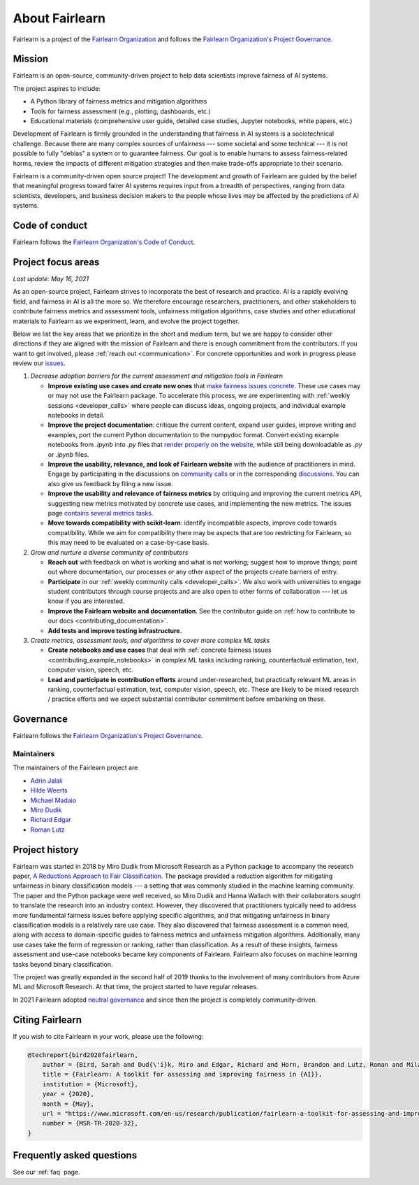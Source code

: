 .. _about:

About Fairlearn
===============

Fairlearn is a project of the
`Fairlearn Organization <https://github.com/fairlearn/governance/blob/main/ORG-GOVERNANCE.md>`_
and follows the
`Fairlearn Organization's Project Governance <https://github.com/fairlearn/governance/blob/main/PROJECT-GOVERNANCE.md>`_.

.. _mission:

Mission
-------

Fairlearn is an open-source, community-driven project to help data scientists
improve fairness of AI systems.

The project aspires to include:

- A Python library of fairness metrics and mitigation algorithms
- Tools for fairness assessment (e.g., plotting, dashboards, etc.)
- Educational materials (comprehensive user guide, detailed case studies,
  Jupyter notebooks, white papers, etc.)

Development of Fairlearn is firmly grounded in the understanding that fairness
in AI systems is a sociotechnical challenge.
Because there are many complex sources of unfairness --- some societal and
some technical --- it is not possible to fully "debias" a system or to
guarantee fairness.
Our goal is to enable humans to assess fairness-related harms, review the
impacts of different mitigation strategies and then make trade-offs
appropriate to their scenario.

Fairlearn is a community-driven open source project!
The development and growth of Fairlearn are guided by the belief that
meaningful progress toward fairer AI systems requires input from a breadth
of perspectives, ranging from data scientists, developers, and business
decision makers to the people whose lives may be affected by the predictions
of AI systems. 

.. _code_of_conduct:

Code of conduct
---------------

Fairlearn follows the
`Fairlearn Organization's Code of Conduct <https://github.com/fairlearn/governance/blob/main/code-of-conduct.md>`_.

.. _roadmap:

Project focus areas
-------------------

*Last update: May 16, 2021*

As an open-source project, Fairlearn strives to incorporate the best of
research and practice.
AI is a rapidly evolving field, and fairness in AI is all the more so.
We therefore encourage researchers, practitioners, and other stakeholders to
contribute fairness metrics and assessment tools, unfairness mitigation
algorithms, case studies and other educational materials to Fairlearn as we
experiment, learn, and evolve the project together.

Below we list the key areas that we prioritize in the short
and medium term, but we are happy to consider other directions
if they are aligned with the mission of Fairlearn and there is enough commitment
from the contributors. If you want to get involved, please
:ref:`reach out <communication>`. For concrete opportunities and
work in progress please review our
`issues <https://github.com/fairlearn/fairlearn/issues>`_.

#. *Decrease adoption barriers for the current assessment and mitigation tools in Fairlearn*

   - **Improve existing use cases and create new ones** that
     `make fairness issues concrete <https://fairlearn.github.io/contributor_guide/contributing_example_notebooks.html>`_.
     These use cases may or may not use the Fairlearn package.
     To accelerate this process, we are experimenting with
     :ref:`weekly sessions <developer_calls>` where people can discuss ideas,
     ongoing projects, and individual example notebooks in detail.
     
   - **Improve the project documentation**: critique the current content,
     expand user guides, improve writing and examples, port the current Python
     documentation to the numpydoc format. 
     Convert existing example notebooks from `.ipynb` into `.py` files that
     `render properly on the website <https://fairlearn.github.io/auto_examples/notebooks/index.html>`_,
     while still being downloadable as `.py` or `.ipynb` files.

   - **Improve the usability, relevance, and look of Fairlearn website**
     with the audience of practitioners in mind.
     Engage by participating in the discussions on
     `community calls <developer_calls>`_ or in the corresponding
     `discussions <https://github.com/fairlearn/fairlearn/discussions>`_.
     You can also give us feedback by filing a new issue.

   - **Improve the usability and relevance of fairness metrics** by
     critiquing and improving the current metrics API, suggesting new metrics
     motivated by concrete use cases, and implementing the new metrics.
     The issues page
     `contains several metrics tasks <https://github.com/fairlearn/fairlearn/issues?q=is%3Aissue+is%3Aopen+metric>`_. 
   
   - **Move towards compatibility with scikit-learn**:
     identify incompatible aspects, improve code towards compatibility.
     While we aim for compatibility there may be aspects that are too
     restricting for Fairlearn, so this may need to be evaluated on a
     case-by-case basis.

#. *Grow and nurture a diverse community of contributors*
   
   - **Reach out** with feedback on what is working and what
     is not working; suggest how to improve things; point out where
     documentation, our processes or any other aspect of the projects create
     barriers of entry.

   - **Participate** in our :ref:`weekly community calls <developer_calls>`.
     We also work with universities to engage student contributors
     through course projects and are also open to other forms of
     collaboration --- let us know if you are interested.

   - **Improve the Fairlearn website and documentation**.
     See the contributor guide on
     :ref:`how to contribute to our docs <contributing_documentation>`.
   
   - **Add tests and improve testing infrastructure.**
     
#. *Create metrics, assessment tools, and algorithms to cover more complex ML tasks*

   - **Create notebooks and use cases** that deal with
     :ref:`concrete fairness issues <contributing_example_notebooks>`
     in complex ML tasks including ranking, counterfactual estimation, text,
     computer vision, speech, etc.
   
   - **Lead and participate in contribution efforts**
     around under-researched, but practically relevant ML areas in ranking,
     counterfactual estimation, text, computer vision, speech, etc.
     These are likely to be mixed research / practice efforts and we expect
     substantial contributor commitment before embarking on these.

.. _governance:

Governance
----------

Fairlearn follows the
`Fairlearn Organization's Project Governance <https://github.com/fairlearn/governance/blob/main/PROJECT-GOVERNANCE.md>`_.

.. _maintainers:

Maintainers
^^^^^^^^^^^

The maintainers of the Fairlearn project are

- `Adrin Jalali <https://github.com/adrinjalali>`_
- `Hilde Weerts <https://github.com/hildeweerts>`_
- `Michael Madaio <https://github.com/mmadaio>`_
- `Miro Dudik <https://github.com/MiroDudik>`_
- `Richard Edgar <https://github.com/riedgar-ms>`_
- `Roman Lutz <https://github.com/romanlutz>`_

.. _history:

Project history
---------------

Fairlearn was started in 2018 by Miro Dudik from Microsoft Research as a
Python package to accompany the research paper,
`A Reductions Approach to Fair Classification <http://proceedings.mlr.press/v80/agarwal18a/agarwal18a.pdf>`_.
The package provided a reduction algorithm for mitigating unfairness in binary
classification models --- a setting that was commonly studied in the
machine learning community.
The paper and the Python package were well received, so Miro Dudik and Hanna
Wallach with their collaborators sought to translate the research into an
industry context.
However, they discovered that practitioners typically need to address more
fundamental fairness issues before applying specific algorithms, and that
mitigating unfairness in binary classification models is a relatively rare use
case.
They also discovered that fairness assessment is a common need, along with
access to domain-specific guides to fairness metrics and unfairness mitigation
algorithms.
Additionally, many use cases take the form of regression or ranking, rather
than classification.
As a result of these insights, fairness assessment and use-case notebooks
became key components of Fairlearn.
Fairlearn also focuses on machine learning tasks beyond binary classification.

The project was greatly expanded in the second half of 2019 thanks to the
involvement of many contributors from Azure ML and Microsoft Research.
At that time, the project started to have regular releases.

In 2021 Fairlearn adopted
`neutral governance <https://github.com/fairlearn/governance>`_
and since then the project is completely community-driven.

Citing Fairlearn
----------------

If you wish to cite Fairlearn in your work, please use the following:

.. code ::

    @techreport{bird2020fairlearn,
        author = {Bird, Sarah and Dud{\'i}k, Miro and Edgar, Richard and Horn, Brandon and Lutz, Roman and Milan, Vanessa and Sameki, Mehrnoosh and Wallach, Hanna and Walker, Kathleen},
        title = {Fairlearn: A toolkit for assessing and improving fairness in {AI}},
        institution = {Microsoft},
        year = {2020},
        month = {May},
        url = "https://www.microsoft.com/en-us/research/publication/fairlearn-a-toolkit-for-assessing-and-improving-fairness-in-ai/",
        number = {MSR-TR-2020-32},
    }

Frequently asked questions
--------------------------

See our :ref:`faq` page.
